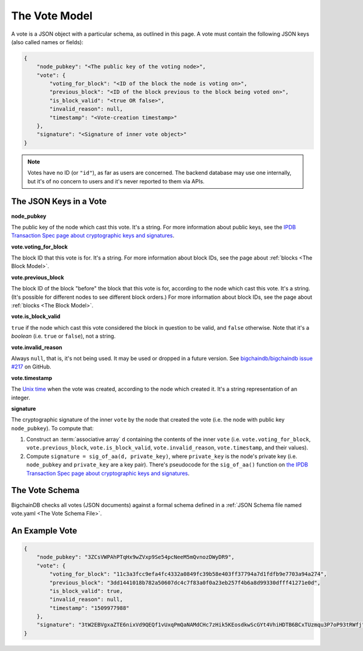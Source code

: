 The Vote Model
==============

A vote is a JSON object with a particular schema,
as outlined in this page.
A vote must contain the following JSON keys
(also called names or fields):

.. code-block:: json

    {
        "node_pubkey": "<The public key of the voting node>",
        "vote": {
            "voting_for_block": "<ID of the block the node is voting on>",
            "previous_block": "<ID of the block previous to the block being voted on>",
            "is_block_valid": "<true OR false>",
            "invalid_reason": null,
            "timestamp": "<Vote-creation timestamp>"
        },
        "signature": "<Signature of inner vote object>"
    }

.. note::
   
   Votes have no ID (or ``"id"``), as far as users are concerned.
   The backend database may use one internally,
   but it's of no concern to users and it's never reported to them via APIs.


The JSON Keys in a Vote
-----------------------

**node_pubkey**

The public key of the node which cast this vote.
It's a string.
For more information about public keys,
see the `IPDB Transaction Spec page about cryptographic keys and signatures
<https://the-ipdb-transaction-spec.readthedocs.io/en/latest/common-operations/crypto-keys-and-sigs.html>`_.


**vote.voting_for_block**

The block ID that this vote is for.
It's a string.
For more information about block IDs,
see the page about :ref:`blocks <The Block Model>`.


**vote.previous_block**

The block ID of the block "before" the block that this vote is for,
according to the node which cast this vote.
It's a string.
(It's possible for different nodes to see different block orders.)
For more information about block IDs,
see the page about :ref:`blocks <The Block Model>`.


**vote.is_block_valid**

``true`` if the node which cast this vote considered the block in question to be valid,
and ``false`` otherwise.
Note that it's a *boolean* (i.e. ``true`` or ``false``), not a string.


**vote.invalid_reason**

Always ``null``, that is, it's not being used.
It may be used or dropped in a future version.
See `bigchaindb/bigchaindb issue #217
<https://github.com/bigchaindb/bigchaindb/issues/217>`_ on GitHub.


**vote.timestamp**

The `Unix time <https://en.wikipedia.org/wiki/Unix_time>`_
when the vote was created, according to the node which created it.
It's a string representation of an integer.


**signature**

The cryptographic signature of the inner ``vote``
by the node that created the vote
(i.e. the node with public key ``node_pubkey``).
To compute that:

#. Construct an :term:`associative array` ``d`` containing the contents of the inner ``vote``
   (i.e. ``vote.voting_for_block``, ``vote.previous_block``, ``vote.is_block_valid``,
   ``vote.invalid_reason``, ``vote.timestamp``, and their values).
#. Compute ``signature = sig_of_aa(d, private_key)``, where ``private_key``
   is the node's private key (i.e. ``node_pubkey`` and ``private_key`` are a key pair).
   There's pseudocode for the ``sig_of_aa()`` function
   on `the IPDB Transaction Spec page about cryptographic keys and signatures
   <https://the-ipdb-transaction-spec.readthedocs.io/en/latest/common-operations/crypto-keys-and-sigs.html#computing-the-signature-of-an-associative-array>`_.


The Vote Schema
---------------

BigchainDB checks all votes (JSON documents) against a formal schema
defined in a :ref:`JSON Schema file named vote.yaml <The Vote Schema File>`.


An Example Vote
---------------

.. code-block:: json

    {
        "node_pubkey": "3ZCsVWPAhPTqHx9wZVxp9Se54pcNeeM5mQvnozDWyDR9",
        "vote": {
            "voting_for_block": "11c3a3fcc9efa4fc4332a0849fc39b58e403ff37794a7d1fdfb9e7703a94a274",
            "previous_block": "3dd1441018b782a50607dc4c7f83a0f0a23eb257f4b6a8d99330dfff41271e0d",
            "is_block_valid": true,
            "invalid_reason": null,
            "timestamp": "1509977988"
        },
        "signature": "3tW2EBVgxaZTE6nixVd9QEQf1vUxqPmQaNAMdCHc7zHik5KEosdkwScGYt4VhiHDTB6BCxTUzmqu3P7oP93tRWfj"
    }
